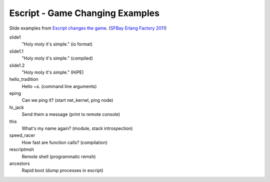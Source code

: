 Escript - Game Changing Examples
================================

Slide examples from `Escript changes the game <http://www.erlang-factory.com/conference/SFBay2011/speakers/GeoffCant>`_. (`SFBay Erlang Factory 2011 <http://www.erlang-factory.com/conference/SFBay2011>`_)

slide1
  "Holy moly it's simple." (io format)
slide1.1
  "Holy moly it's simple." (compiled)
slide1.2
  "Holy moly it's simple." (HiPE)
hello_tradition
  Hello ~s. (command line arguments)
eping
  Can we ping it? (start net_kernel, ping node)
hi_jack
  Send them a message (print to remote console)
this
  What's my name again? (module, stack introspection)
speed_racer
  How fast are function calls? (compilation)
rescriptmsh
  Remote shell (programmatic remsh)
ancestors
  Rapid boot (dump processes in escript)
